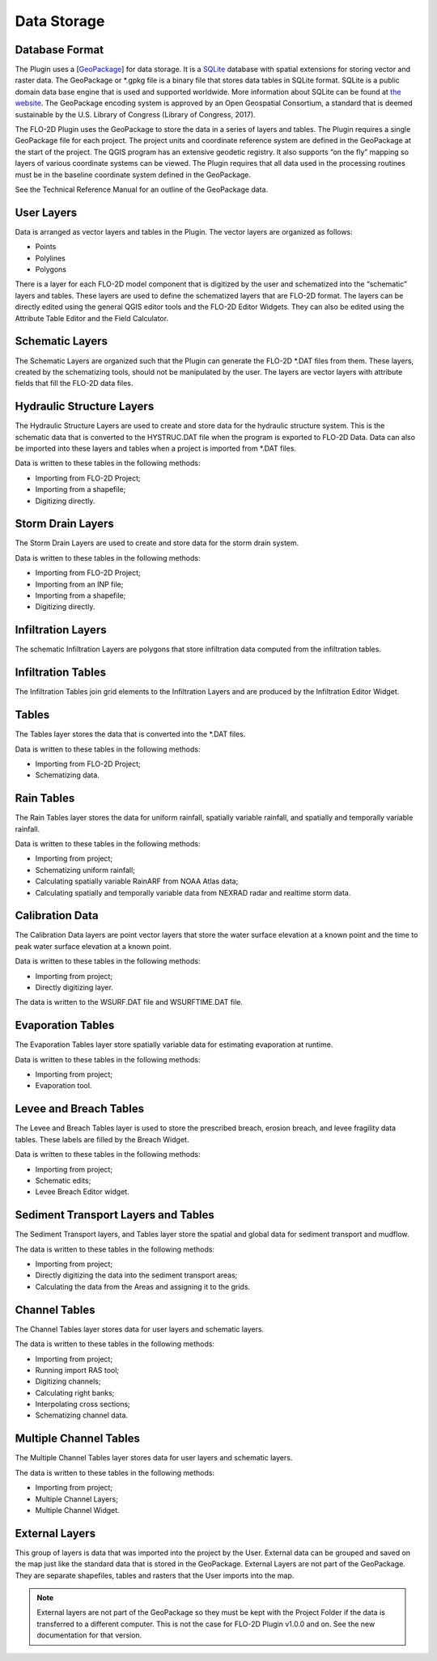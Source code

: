 Data Storage
============

Database Format
---------------

The Plugin uses a [`GeoPackage <http://www.GeoPackage.org/spec/>`__] for data storage.
It is a `SQLite <http://www.sqlite.org/>`__ database with spatial extensions for storing vector and raster data.
The GeoPackage or \*.gpkg file is a binary file that stores data tables in SQLite format.
SQLite is a public domain data base engine that is used and supported worldwide.
More information about SQLite can be found at `the website <https://www.sqlite.org/about.html>`__.
The GeoPackage encoding system is approved by an Open Geospatial Consortium, a standard that is deemed sustainable by the U.S.
Library of Congress (Library of Congress, 2017).

The FLO-2D Plugin uses the GeoPackage to store the data in a series of layers and tables.
The Plugin requires a single GeoPackage file for each project.
The project units and coordinate reference system are defined in the GeoPackage at the start of the project.
The QGIS program has an extensive geodetic registry.
It also supports “on the fly” mapping so layers of various coordinate systems can be viewed.
The Plugin requires that all data used in the processing routines must be in the baseline coordinate system defined in the GeoPackage.

See the Technical Reference Manual for an outline of the GeoPackage data.

User Layers
-----------

Data is arranged as vector layers and tables in the Plugin.
The vector layers are organized as follows:

* Points

* Polylines

* Polygons

There is a layer for each FLO-2D model component that is digitized by the user and schematized into the “schematic” layers and tables.
These layers are used to define the schematized layers that are FLO-2D format.
The layers can be directly edited using the general QGIS editor tools and the FLO-2D Editor Widgets.
They can also be edited using the Attribute Table Editor and the Field Calculator.

.. image:: ../img/Data-Storage/Data002.png

Schematic Layers
----------------

The Schematic Layers are organized such that the Plugin can generate the FLO-2D \*.DAT files from them.
These layers, created by the schematizing tools, should not be manipulated by the user.
The layers are vector layers with attribute fields that fill the FLO-2D data files.

.. image:: ../img/Data-Storage/Data003.png

Hydraulic Structure Layers
--------------------------

The Hydraulic Structure Layers are used to create and store data for the hydraulic structure system.
This is the schematic data that is converted to the HYSTRUC.DAT file when the program is exported to FLO-2D Data.
Data can also be imported into these layers and tables when a project is imported from \*.DAT files.

.. image:: ../img/Data-Storage/Data004.png

Data is written to these tables in the following methods:

-  Importing from FLO-2D Project;

-  Importing from a shapefile;

-  Digitizing directly.

.. image:: ../img/Data-Storage/Data005.png

Storm Drain Layers
------------------

The Storm Drain Layers are used to create and store data for the storm drain system.

Data is written to these tables in the following methods:

-  Importing from FLO-2D Project;

-  Importing from an INP file;

-  Importing from a shapefile;

-  Digitizing directly.

.. image:: ../img/Data-Storage/Data006.png

Infiltration Layers
-------------------

The schematic Infiltration Layers are polygons that store infiltration data computed from the infiltration tables.

.. image:: ../img/Data-Storage/Data007.png

.. image:: ../img/Data-Storage/Data008.png

Infiltration Tables
-------------------

The Infiltration Tables join grid elements to the Infiltration Layers and are produced by the Infiltration Editor Widget.

.. image:: ../img/Data-Storage/Data009.png

.. image:: ../img/Data-Storage/Data010.png

Tables
------

The Tables layer stores the data that is converted into the \*.DAT files.

Data is written to these tables in the following methods:

- Importing from FLO-2D Project;

- Schematizing data.

.. image:: ../img/Data-Storage/Data011.png

Rain Tables
-----------

The Rain Tables layer stores the data for uniform rainfall, spatially variable rainfall, and spatially and temporally variable rainfall.

Data is written to these tables in the following methods:

-  Importing from project;

-  Schematizing uniform rainfall;

-  Calculating spatially variable RainARF from NOAA Atlas data;

-  Calculating spatially and temporally variable data from NEXRAD radar and realtime storm data.

.. image:: ../img/Data-Storage/Data012.png

Calibration Data
----------------

The Calibration Data layers are point vector layers that store the water surface elevation at a known point and the time to peak water surface
elevation at a known point.

Data is written to these tables in the following methods:

-  Importing from project;

-  Directly digitizing layer.

The data is written to the WSURF.DAT file and WSURFTIME.DAT file.

.. image:: ../img/Data-Storage/Data013.png

Evaporation Tables
------------------

The Evaporation Tables layer store spatially variable data for estimating evaporation at runtime.

Data is written to these tables in the following methods:

-  Importing from project;

-  Evaporation tool.

.. image:: ../img/Data-Storage/Data014.png

Levee and Breach Tables
-----------------------

The Levee and Breach Tables layer is used to store the prescribed breach, erosion breach, and levee fragility data tables.
These labels are filled by the Breach Widget.

Data is written to these tables in the following methods:

-  Importing from project;

-  Schematic edits;

-  Levee Breach Editor widget.

.. image:: ../img/Data-Storage/Data015.png

Sediment Transport Layers and Tables
------------------------------------

The Sediment Transport layers, and Tables layer store the spatial and global data for sediment transport and mudflow.

The data is written to these tables in the following methods:

-  Importing from project;

-  Directly digitizing the data into the sediment transport areas;

-  Calculating the data from the Areas and assigning it to the grids.

.. image:: ../img/Data-Storage/Data016.png

Channel Tables
--------------

The Channel Tables layer stores data for user layers and schematic layers.

The data is written to these tables in the following methods:

-  Importing from project;

-  Running import RAS tool;

-  Digitizing channels;

-  Calculating right banks;

-  Interpolating cross sections;

-  Schematizing channel data.

.. image:: ../img/Data-Storage/Data017.png

Multiple Channel Tables
-----------------------

The Multiple Channel Tables layer stores data for user layers and schematic layers.

The data is written to these tables in the following methods:

-  Importing from project;

-  Multiple Channel Layers;

-  Multiple Channel Widget.

.. image:: ../img/Data-Storage/Data018.png

External Layers
---------------

This group of layers is data that was imported into the project by the User.
External data can be grouped and saved on the map just like the standard data that is stored in the GeoPackage.
External Layers are not part of the GeoPackage.
They are separate shapefiles, tables and rasters that the User imports into the map.

.. Note:: External layers are not part of the GeoPackage so they must be kept with the Project Folder if the data is
          transferred to a different computer.  This is not the case for FLO-2D Plugin v1.0.0 and on.  See the new
          documentation for that version.

.. image:: ../img/Data-Storage/Data019.png


